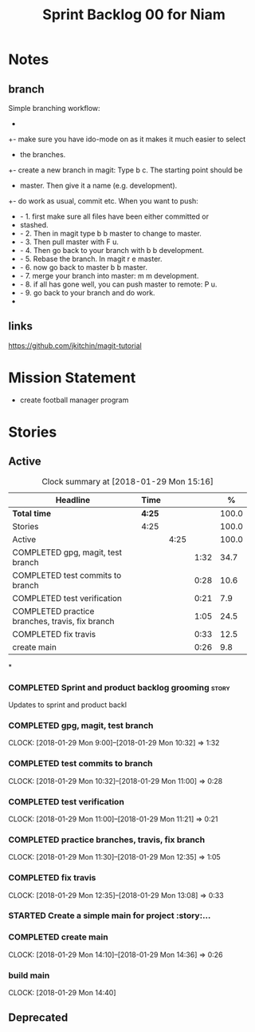 #+title: Sprint Backlog 00 for Niam
#+options: date:nil toc:nil author:nil num:nil
#+todo: STARTED | COMPLETED CANCELLED POSTPONED
#+tags: { story(s) epic(e) }


* Notes

** branch
Simple branching workflow:
 +
 +- make sure you have ido-mode on as it makes it much easier to select
 +  the branches.
 +- create a new branch in magit: Type b c. The starting point should be
 +  master. Then give it a name (e.g. development).
 +- do work as usual, commit etc. When you want to push:
 +  - 1. first make sure all files have been either committed or
 +    stashed.
 +  - 2. Then in magit type b b master to change to master.
 +  - 3. Then pull master with F u.
 +  - 4. Then go back to your branch with b b development.
 +  - 5. Rebase the branch. In magit r e master.
 +  - 6. now go back to master b b master.
 +  - 7. merge your branch into master: m m development.
 +  - 8. if all has gone well, you can push master to remote: P u.
 +  - 9. go back to your branch and do work.
 +

** links
https://github.com/jkitchin/magit-tutorial


* Mission Statement

- create football manager program



* Stories

** Active

#+begin: clocktable :maxlevel 3 :scope subtree :indent nil :emphasize nil :scope file :narrow 75 :formula %
#+CAPTION: Clock summary at [2018-01-29 Mon 15:16]
| <75>                                                                        |        |      |      |       |
| Headline                                                                    | Time   |      |      |     % |
|-----------------------------------------------------------------------------+--------+------+------+-------|
| *Total time*                                                                | *4:25* |      |      | 100.0 |
|-----------------------------------------------------------------------------+--------+------+------+-------|
| Stories                                                                     | 4:25   |      |      | 100.0 |
| Active                                                                      |        | 4:25 |      | 100.0 |
| COMPLETED gpg, magit, test branch                                           |        |      | 1:32 |  34.7 |
| COMPLETED test commits to branch                                            |        |      | 0:28 |  10.6 |
| COMPLETED test verification                                                 |        |      | 0:21 |   7.9 |
| COMPLETED practice branches, travis, fix branch                             |        |      | 1:05 |  24.5 |
| COMPLETED fix travis                                                        |        |      | 0:33 |  12.5 |
| create main                                                                 |        |      | 0:26 |   9.8 |
#+TBLFM: $5='(org-clock-time% @3$2 $2..$4);%.1f
#+end:

*
*** COMPLETED Sprint and product backlog grooming                     :story:
    CLOSED: [2018-01-29 Mon 14:35]
Updates to sprint and product backl
*** COMPLETED gpg, magit, test branch
    CLOSED: [2018-01-29 Mon 14:38]
   CLOCK: [2018-01-29 Mon 9:00]--[2018-01-29 Mon 10:32] =>  1:32

*** COMPLETED test commits to branch
    CLOSED: [2018-01-29 Mon 14:38]
   CLOCK: [2018-01-29 Mon 10:32]--[2018-01-29 Mon 11:00] =>  0:28

*** COMPLETED test verification
    CLOSED: [2018-01-29 Mon 14:39]
   CLOCK: [2018-01-29 Mon 11:00]--[2018-01-29 Mon 11:21] =>  0:21

*** COMPLETED practice branches, travis, fix branch
    CLOSED: [2018-01-29 Mon 14:39]
   CLOCK: [2018-01-29 Mon 11:30]--[2018-01-29 Mon 12:35] =>  1:05

*** COMPLETED fix travis
    CLOSED: [2018-01-29 Mon 14:39]
   CLOCK: [2018-01-29 Mon 12:35]--[2018-01-29 Mon 13:08] =>  0:33

*** STARTED Create a simple main for project                          :story:...
*** COMPLETED create main
    CLOSED: [2018-01-29 Mon 16:10]
   CLOCK: [2018-01-29 Mon 14:10]--[2018-01-29 Mon 14:36] =>  0:26
*** build main
    CLOCK: [2018-01-29 Mon 14:40]


** Deprecated
